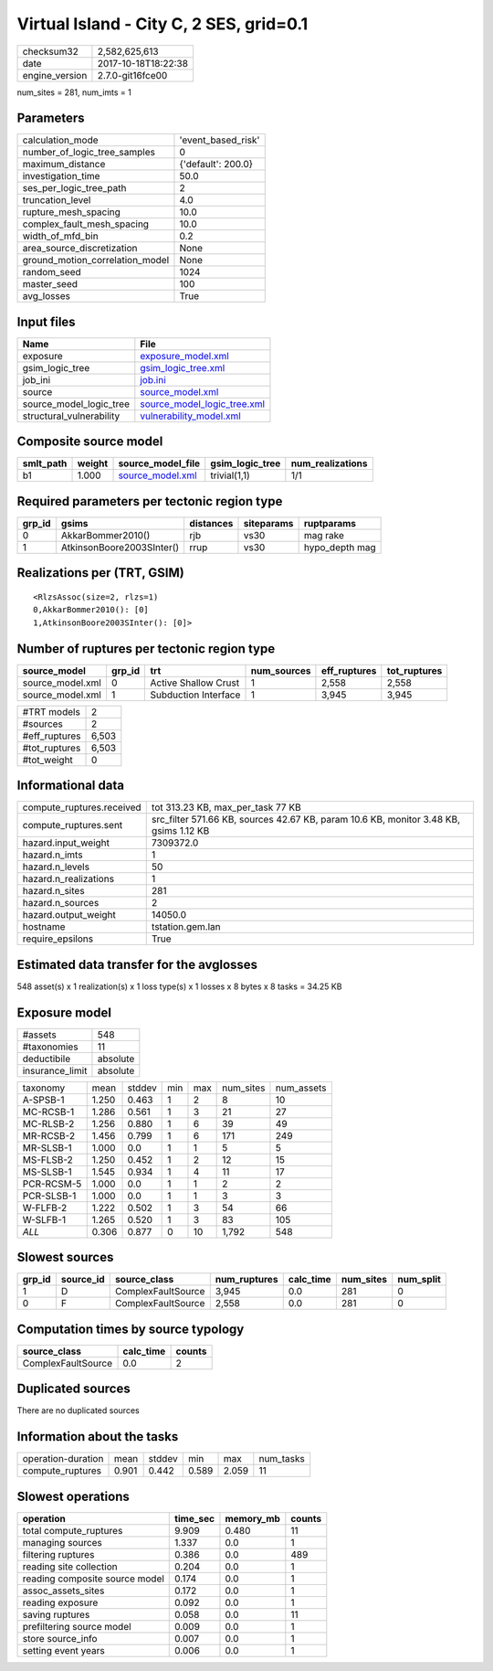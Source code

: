 Virtual Island - City C, 2 SES, grid=0.1
========================================

============== ===================
checksum32     2,582,625,613      
date           2017-10-18T18:22:38
engine_version 2.7.0-git16fce00   
============== ===================

num_sites = 281, num_imts = 1

Parameters
----------
=============================== ==================
calculation_mode                'event_based_risk'
number_of_logic_tree_samples    0                 
maximum_distance                {'default': 200.0}
investigation_time              50.0              
ses_per_logic_tree_path         2                 
truncation_level                4.0               
rupture_mesh_spacing            10.0              
complex_fault_mesh_spacing      10.0              
width_of_mfd_bin                0.2               
area_source_discretization      None              
ground_motion_correlation_model None              
random_seed                     1024              
master_seed                     100               
avg_losses                      True              
=============================== ==================

Input files
-----------
======================== ============================================================
Name                     File                                                        
======================== ============================================================
exposure                 `exposure_model.xml <exposure_model.xml>`_                  
gsim_logic_tree          `gsim_logic_tree.xml <gsim_logic_tree.xml>`_                
job_ini                  `job.ini <job.ini>`_                                        
source                   `source_model.xml <source_model.xml>`_                      
source_model_logic_tree  `source_model_logic_tree.xml <source_model_logic_tree.xml>`_
structural_vulnerability `vulnerability_model.xml <vulnerability_model.xml>`_        
======================== ============================================================

Composite source model
----------------------
========= ====== ====================================== =============== ================
smlt_path weight source_model_file                      gsim_logic_tree num_realizations
========= ====== ====================================== =============== ================
b1        1.000  `source_model.xml <source_model.xml>`_ trivial(1,1)    1/1             
========= ====== ====================================== =============== ================

Required parameters per tectonic region type
--------------------------------------------
====== ========================= ========= ========== ==============
grp_id gsims                     distances siteparams ruptparams    
====== ========================= ========= ========== ==============
0      AkkarBommer2010()         rjb       vs30       mag rake      
1      AtkinsonBoore2003SInter() rrup      vs30       hypo_depth mag
====== ========================= ========= ========== ==============

Realizations per (TRT, GSIM)
----------------------------

::

  <RlzsAssoc(size=2, rlzs=1)
  0,AkkarBommer2010(): [0]
  1,AtkinsonBoore2003SInter(): [0]>

Number of ruptures per tectonic region type
-------------------------------------------
================ ====== ==================== =========== ============ ============
source_model     grp_id trt                  num_sources eff_ruptures tot_ruptures
================ ====== ==================== =========== ============ ============
source_model.xml 0      Active Shallow Crust 1           2,558        2,558       
source_model.xml 1      Subduction Interface 1           3,945        3,945       
================ ====== ==================== =========== ============ ============

============= =====
#TRT models   2    
#sources      2    
#eff_ruptures 6,503
#tot_ruptures 6,503
#tot_weight   0    
============= =====

Informational data
------------------
========================= =====================================================================================
compute_ruptures.received tot 313.23 KB, max_per_task 77 KB                                                    
compute_ruptures.sent     src_filter 571.66 KB, sources 42.67 KB, param 10.6 KB, monitor 3.48 KB, gsims 1.12 KB
hazard.input_weight       7309372.0                                                                            
hazard.n_imts             1                                                                                    
hazard.n_levels           50                                                                                   
hazard.n_realizations     1                                                                                    
hazard.n_sites            281                                                                                  
hazard.n_sources          2                                                                                    
hazard.output_weight      14050.0                                                                              
hostname                  tstation.gem.lan                                                                     
require_epsilons          True                                                                                 
========================= =====================================================================================

Estimated data transfer for the avglosses
-----------------------------------------
548 asset(s) x 1 realization(s) x 1 loss type(s) x 1 losses x 8 bytes x 8 tasks = 34.25 KB

Exposure model
--------------
=============== ========
#assets         548     
#taxonomies     11      
deductibile     absolute
insurance_limit absolute
=============== ========

========== ===== ====== === === ========= ==========
taxonomy   mean  stddev min max num_sites num_assets
A-SPSB-1   1.250 0.463  1   2   8         10        
MC-RCSB-1  1.286 0.561  1   3   21        27        
MC-RLSB-2  1.256 0.880  1   6   39        49        
MR-RCSB-2  1.456 0.799  1   6   171       249       
MR-SLSB-1  1.000 0.0    1   1   5         5         
MS-FLSB-2  1.250 0.452  1   2   12        15        
MS-SLSB-1  1.545 0.934  1   4   11        17        
PCR-RCSM-5 1.000 0.0    1   1   2         2         
PCR-SLSB-1 1.000 0.0    1   1   3         3         
W-FLFB-2   1.222 0.502  1   3   54        66        
W-SLFB-1   1.265 0.520  1   3   83        105       
*ALL*      0.306 0.877  0   10  1,792     548       
========== ===== ====== === === ========= ==========

Slowest sources
---------------
====== ========= ================== ============ ========= ========= =========
grp_id source_id source_class       num_ruptures calc_time num_sites num_split
====== ========= ================== ============ ========= ========= =========
1      D         ComplexFaultSource 3,945        0.0       281       0        
0      F         ComplexFaultSource 2,558        0.0       281       0        
====== ========= ================== ============ ========= ========= =========

Computation times by source typology
------------------------------------
================== ========= ======
source_class       calc_time counts
================== ========= ======
ComplexFaultSource 0.0       2     
================== ========= ======

Duplicated sources
------------------
There are no duplicated sources

Information about the tasks
---------------------------
================== ===== ====== ===== ===== =========
operation-duration mean  stddev min   max   num_tasks
compute_ruptures   0.901 0.442  0.589 2.059 11       
================== ===== ====== ===== ===== =========

Slowest operations
------------------
============================== ======== ========= ======
operation                      time_sec memory_mb counts
============================== ======== ========= ======
total compute_ruptures         9.909    0.480     11    
managing sources               1.337    0.0       1     
filtering ruptures             0.386    0.0       489   
reading site collection        0.204    0.0       1     
reading composite source model 0.174    0.0       1     
assoc_assets_sites             0.172    0.0       1     
reading exposure               0.092    0.0       1     
saving ruptures                0.058    0.0       11    
prefiltering source model      0.009    0.0       1     
store source_info              0.007    0.0       1     
setting event years            0.006    0.0       1     
============================== ======== ========= ======